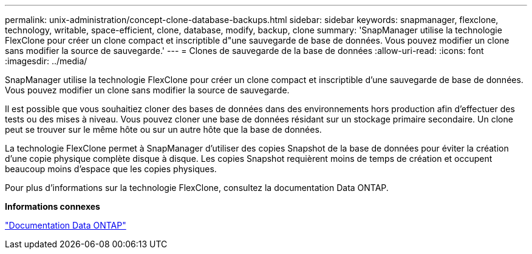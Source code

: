 ---
permalink: unix-administration/concept-clone-database-backups.html 
sidebar: sidebar 
keywords: snapmanager, flexclone, technology, writable, space-efficient, clone, database, modify, backup, clone 
summary: 'SnapManager utilise la technologie FlexClone pour créer un clone compact et inscriptible d"une sauvegarde de base de données. Vous pouvez modifier un clone sans modifier la source de sauvegarde.' 
---
= Clones de sauvegarde de la base de données
:allow-uri-read: 
:icons: font
:imagesdir: ../media/


[role="lead"]
SnapManager utilise la technologie FlexClone pour créer un clone compact et inscriptible d'une sauvegarde de base de données. Vous pouvez modifier un clone sans modifier la source de sauvegarde.

Il est possible que vous souhaitiez cloner des bases de données dans des environnements hors production afin d'effectuer des tests ou des mises à niveau. Vous pouvez cloner une base de données résidant sur un stockage primaire secondaire. Un clone peut se trouver sur le même hôte ou sur un autre hôte que la base de données.

La technologie FlexClone permet à SnapManager d'utiliser des copies Snapshot de la base de données pour éviter la création d'une copie physique complète disque à disque. Les copies Snapshot requièrent moins de temps de création et occupent beaucoup moins d'espace que les copies physiques.

Pour plus d'informations sur la technologie FlexClone, consultez la documentation Data ONTAP.

*Informations connexes*

http://support.netapp.com/documentation/productsatoz/index.html["Documentation Data ONTAP"^]
